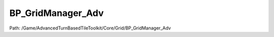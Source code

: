 BP_GridManager_Adv
===================

Path: /Game/AdvancedTurnBasedTileToolkit/Core/Grid/BP_GridManager_Adv

.. cpp:class:: BP_GridManager_Adv : public BP_GridManager_C

   Just BP_GridManager with BP_CoverSystem and BP_StealthSystem added. You can add these components manually to a regular BP_GridManager and achieve the same result.

   .. cpp:function:: void Construction_Script(exec then)

      Type: Construction script, the place to spawn components and do other setup. @note Name used in CreateBlueprint function

      Category: 

      Access Modifier: Public

      Constant: False

      Flags: Event, Blueprint Callable, Blueprint Event

      Construction script, the place to spawn components and do other setup. @note Name used in CreateBlueprint function

      :arg then: 
      :type then: exec

   .. cpp:member:: BP_StealthSystem BP_GridManager_StealthSystem

      Category: Default

      Access Modifier: 
      Flags: Blueprint Visible, Zero Constructor, Instanced Reference, Non Transactional, No Destructor, Has Get Value Type Hash
      Lifetime Condition: None

      

   .. cpp:member:: BP_CoverSystem BP_GridManager_CoverSystem

      Category: Default

      Access Modifier: 
      Flags: Blueprint Visible, Zero Constructor, Instanced Reference, Non Transactional, No Destructor, Has Get Value Type Hash
      Lifetime Condition: None

      

   .. cpp:member:: PointerToUberGraphFrame UberGraphFrame

      Category: 

      Access Modifier: 
      Flags: Zero Constructor, Transit, Duplicate Transient
      Lifetime Condition: None

      

   .. cpp:member:: DecalComponent GridDecal

      Category: Default

      Access Modifier: 
      Flags: Blueprint Visible, Zero Constructor, Instanced Reference, Non Transactional, No Destructor, Has Get Value Type Hash
      Lifetime Condition: None

      

   .. cpp:member:: HierarchicalInstancedStaticMeshComponent DebugMarker

      Category: Default

      Access Modifier: 
      Flags: Blueprint Visible, Zero Constructor, Instanced Reference, Non Transactional, No Destructor, Has Get Value Type Hash
      Lifetime Condition: None

      

   .. cpp:member:: HierarchicalInstancedStaticMeshComponent DefaultTile

      Category: Default

      Access Modifier: 
      Flags: Blueprint Visible, Zero Constructor, Instanced Reference, Non Transactional, No Destructor, Has Get Value Type Hash
      Lifetime Condition: None

      

   .. cpp:member:: BoxComponent HeightmapBounds

      Category: Default

      Access Modifier: 
      Flags: Blueprint Visible, Zero Constructor, Instanced Reference, Non Transactional, No Destructor, Has Get Value Type Hash
      Lifetime Condition: None

      

   .. cpp:member:: StaticMeshComponent CollisionPlane

      Category: Default

      Access Modifier: 
      Flags: Blueprint Visible, Zero Constructor, Instanced Reference, Non Transactional, No Destructor, Has Get Value Type Hash
      Lifetime Condition: None

      

   .. cpp:member:: SceneComponent Scene

      Category: Default

      Access Modifier: 
      Flags: Blueprint Visible, Zero Constructor, Instanced Reference, Non Transactional, No Destructor, Has Get Value Type Hash
      Lifetime Condition: None

      

   .. cpp:member:: int GridSizeX

      Category: Config, GridOptions

      Access Modifier: 
      Flags: Edit, Blueprint Visible, Zero Constructor, Is Plain Old Data, No Destructor, Expose On Spawn, Has Get Value Type Hash
      Lifetime Condition: None

      The size in tiles of the grid in the X dimension

   .. cpp:member:: int GridSizeY

      Category: Config, GridOptions

      Access Modifier: 
      Flags: Edit, Blueprint Visible, Zero Constructor, Is Plain Old Data, No Destructor, Expose On Spawn, Has Get Value Type Hash
      Lifetime Condition: None

      The size in tiles of the grid in the Y dimension

   .. cpp:member:: int GridSizeZ

      Category: Derived

      Access Modifier: 
      Flags: Edit, Blueprint Visible, Zero Constructor, Disable Edit On Instance, Is Plain Old Data, No Destructor, Has Get Value Type Hash
      Lifetime Condition: None

      

   .. cpp:member:: bool bShowCollisionPlane

      Category: Config, GridOptions

      Access Modifier: 
      Flags: Edit, Blueprint Visible, Zero Constructor, Is Plain Old Data, No Destructor, Has Get Value Type Hash
      Lifetime Condition: None

      Shows the collision plane that handles collision for the trace when the player clicks a tile. Make it visible if your default tile is invisible to place actors easily on the grid surface.

   .. cpp:member:: bool bCollisionPlaneWalkable

      Category: Config, GridOptions

      Access Modifier: 
      Flags: Edit, Blueprint Visible, Zero Constructor, Is Plain Old Data, No Destructor, Expose On Spawn, Has Get Value Type Hash
      Lifetime Condition: None

      Is the default tile that makes up the grid walkable? If not, individual walkable tiles must be placed.

   .. cpp:member:: bool bShowDefaultTile

      Category: Config, GridOptions

      Access Modifier: 
      Flags: Edit, Blueprint Visible, Zero Constructor, Is Plain Old Data, No Destructor, Expose On Spawn, Has Get Value Type Hash
      Lifetime Condition: None

      Will the default tile, and thus the initial grid, be visible?

   .. cpp:member:: int8 Heightmap

      Category: Config, Procedural

      Access Modifier: 
      Flags: Edit, Blueprint Visible, Zero Constructor, Is Plain Old Data, No Destructor, Expose On Spawn, Has Get Value Type Hash
      Lifetime Condition: None

      false = no heightmap; OneLevel = traces from the sky (at MaxGridHeight) to the center of each tile once to generate a single layer heightmap; Multilevel = Traces from sky to each tile center, then continues downward and adds a level for each level found that is further from the previous than HeightBetweenLevels until MaxLevels or MinGridHeight is reached

   .. cpp:member:: bool bTraceForWalls

      Category: Config, Procedural

      Access Modifier: 
      Flags: Edit, Blueprint Visible, Zero Constructor, Is Plain Old Data, No Destructor, Expose On Spawn, Has Get Value Type Hash
      Lifetime Condition: None

      Automaticalle traces between all adjacent tiles using RangeTrace and removes the edge between tiles if the trace hits.

   .. cpp:member:: double TraceForWallsHeight

      Category: Config, Procedural

      Access Modifier: 
      Flags: Edit, Blueprint Visible, Zero Constructor, Is Plain Old Data, No Destructor, Has Get Value Type Hash
      Lifetime Condition: None

      The height at which the Trace for Walls function should check for walls between tiles

   .. cpp:member:: bool bAutoEdgeCostsBasedOnHeight

      Category: Config, Procedural

      Access Modifier: 
      Flags: Edit, Blueprint Visible, Zero Constructor, Is Plain Old Data, No Destructor, Has Get Value Type Hash
      Lifetime Condition: None

      Compares height of all adjacent tiles and sets walkability to false if the difference is more that HeightImpassableCutoff and to difference/heightSlowIncrement if lower than HeightImpassableCutoff but lower that HeightSlowIncrement

   .. cpp:member:: double HeightImpassableCutoff

      Category: Config, Procedural

      Access Modifier: 
      Flags: Edit, Blueprint Visible, Zero Constructor, Is Plain Old Data, No Destructor, Expose On Spawn, Has Get Value Type Hash
      Lifetime Condition: None

      See AutoHeightBasedEdgeCosts

   .. cpp:member:: double HeightSlowIncrement

      Category: Config, Procedural

      Access Modifier: 
      Flags: Edit, Blueprint Visible, Zero Constructor, Is Plain Old Data, No Destructor, Expose On Spawn, Has Get Value Type Hash
      Lifetime Condition: None

      See AutoHeightBasedEdgeCosts

   .. cpp:member:: StaticMesh DefaultTileMesh

      Category: Config, GridOptions

      Access Modifier: 
      Flags: Edit, Blueprint Visible, Zero Constructor, No Destructor, Has Get Value Type Hash
      Lifetime Condition: None

      Mesh used to populate the ground level of a grid

   .. cpp:member:: Class GridUIClass

      Category: Config, GridOptions

      Access Modifier: 
      Flags: Edit, Blueprint Visible, Zero Constructor, No Destructor, Has Get Value Type Hash
      Lifetime Condition: None

      

   .. cpp:member:: Class DefaultPathfindingType

      Category: Config, GridOptions

      Access Modifier: 
      Flags: Edit, Blueprint Visible, Zero Constructor, No Destructor, Has Get Value Type Hash
      Lifetime Condition: None

      

   .. cpp:member:: bool bDiagonalMovement

      Category: Config, GridOptions

      Access Modifier: 
      Flags: Edit, Blueprint Visible, Zero Constructor, Is Plain Old Data, No Destructor, Expose On Spawn, Has Get Value Type Hash
      Lifetime Condition: None

      If set to false tiles will not be connected to diagonal tiles by default

   .. cpp:member:: bool bDebugPregenerateGameplayGrids

      Category: Config, Debug

      Access Modifier: 
      Flags: Edit, Blueprint Visible, Zero Constructor, Is Plain Old Data, No Destructor, Has Get Value Type Hash
      Lifetime Condition: None

      Generates some of the grids used for gameplay in the construction scripts for debugging purposes (check this along with DisplayTileIndexes and DisplayTileEdges to visualize this data in editor)

   .. cpp:member:: bool bDebugDisplayTileIndexes

      Category: Config, Debug

      Access Modifier: 
      Flags: Edit, Blueprint Visible, Zero Constructor, Is Plain Old Data, No Destructor, Has Get Value Type Hash
      Lifetime Condition: None

      For debugging. Displays the tile indexes of all tiles in the viewport. Pregenerate Gameplay Grids must be set to true for this to work.

   .. cpp:member:: bool bDebugDisplayTileEdges

      Category: Config, Debug

      Access Modifier: 
      Flags: Edit, Blueprint Visible, Zero Constructor, Is Plain Old Data, No Destructor, Has Get Value Type Hash
      Lifetime Condition: None

      For debugging. Displays the edges of all tiles in the viewport. Pregenerate Gameplay Grids must be set to true for this to work.

   .. cpp:member:: double VisibilityTraceHeight

      Category: Config, GridOptions

      Access Modifier: 
      Flags: Edit, Blueprint Visible, Zero Constructor, Is Plain Old Data, No Destructor, Has Get Value Type Hash
      Lifetime Condition: None

      The height of the visibility tracing of pawns

   .. cpp:member:: bool bGridSetupDone

      Category: Miscellaneous

      Access Modifier: 
      Flags: Edit, Blueprint Visible, Net, Zero Constructor, Disable Edit On Instance, Is Plain Old Data, No Destructor, Has Get Value Type Hash
      Lifetime Condition: None

      

   .. cpp:member:: double TileXSize

      Category: Miscellaneous

      Access Modifier: 
      Flags: Edit, Blueprint Visible, Zero Constructor, Disable Edit On Instance, Is Plain Old Data, No Destructor, Has Get Value Type Hash
      Lifetime Condition: None

      Size in X dimension of the default tile (cm)

   .. cpp:member:: Array ISMTiles

      Category: Derived

      Access Modifier: 
      Flags: Edit, Blueprint Visible, Disable Edit On Instance, Contains Instanced Reference
      Lifetime Condition: None

      

   .. cpp:member:: Array ISMMeshes

      Category: Derived

      Access Modifier: 
      Flags: Edit, Blueprint Visible, Disable Edit On Instance
      Lifetime Condition: None

      

   .. cpp:member:: Array ISMMaterials

      Category: Derived

      Access Modifier: 
      Flags: Edit, Blueprint Visible, Disable Edit On Instance
      Lifetime Condition: None

      

   .. cpp:member:: bool bFoundNoMaterialMatch

      Category: DO NDerivedOT EDIT

      Access Modifier: 
      Flags: Edit, Blueprint Visible, Zero Constructor, Disable Edit On Instance, Is Plain Old Data, No Destructor, Has Get Value Type Hash
      Lifetime Condition: None

      

   .. cpp:member:: double TileYSize

      Category: Miscellaneous

      Access Modifier: 
      Flags: Edit, Blueprint Visible, Zero Constructor, Disable Edit On Instance, Is Plain Old Data, No Destructor, Has Get Value Type Hash
      Lifetime Condition: None

      

   .. cpp:member:: double MaxGridHeight

      Category: Config, Procedural

      Access Modifier: 
      Flags: Edit, Blueprint Visible, Zero Constructor, Is Plain Old Data, No Destructor, Expose On Spawn, Has Get Value Type Hash
      Lifetime Condition: None

      The height above the Grid Manager from which traces are done to find walkability. Meshes above this height will not be checked

   .. cpp:member:: double MinGridHeight

      Category: Config, Procedural

      Access Modifier: 
      Flags: Edit, Blueprint Visible, Zero Constructor, Is Plain Old Data, No Destructor, Expose On Spawn, Has Get Value Type Hash
      Lifetime Condition: None

      The height below the Grid Manager from which traces are done to find walkability. Meshes below this height will not be checked

   .. cpp:member:: int8 ShowHeightmapBoundingBox

      Category: Config, Procedural

      Access Modifier: 
      Flags: Edit, Blueprint Visible, Zero Constructor, Is Plain Old Data, No Destructor, Has Get Value Type Hash
      Lifetime Condition: None

      Shows a bounding box displaying the maximum and minimum Z location the Grid Manager will check for walkable tiles when using heightmaps.

   .. cpp:member:: double HeightBetweenLevels

      Category: Config, Procedural

      Access Modifier: 
      Flags: Edit, Blueprint Visible, Zero Constructor, Is Plain Old Data, No Destructor, Expose On Spawn, Has Get Value Type Hash
      Lifetime Condition: None

      The minimum distance that must separate two levels on a multi-level grid

   .. cpp:member:: InstancedStaticMeshComponent ArrowFlat

      Category: Default

      Access Modifier: 
      Flags: Edit, Blueprint Visible, Zero Constructor, Disable Edit On Instance, Instanced Reference, No Destructor, Has Get Value Type Hash
      Lifetime Condition: None

      

   .. cpp:member:: int MaxLevels

      Category: Config, Procedural

      Access Modifier: 
      Flags: Edit, Blueprint Visible, Zero Constructor, Disable Edit On Instance, Is Plain Old Data, No Destructor, Has Get Value Type Hash
      Lifetime Condition: None

      If heightmap is set to multilevel, designates the maximum number of levels that will be generated. Any levels above this will be ignored. I recommend not having this higher than the maximum number of levels you want for your map, as this causes unneccessary processing.

   .. cpp:member:: Array ReachableTileMarkers

      Category: Config, Procedural

      Access Modifier: 
      Flags: Edit, Blueprint Visible
      Lifetime Condition: None

      Requires pregenerating gameplay grids. Add elements to this array and position them using widgets to specify what areas of a map can be reached. Is not necessary, but will prevent the hover marker from showing over tiles the player cannot reach. Uses pathfinding to find all tiles reachable from the specified locations, and removes all else from the grid.

   .. cpp:member:: MulticastInlineDelegate OnUnitEnterTileSimulate

      Category: Default

      Access Modifier: 
      Flags: Edit, Blueprint Visible, Zero Constructor, Disable Edit On Instance, Blueprint Assignable, Blueprint Callable
      Lifetime Condition: None

      

   .. cpp:member:: MulticastInlineDelegate OnUnitExitTileSimulate

      Category: Default

      Access Modifier: 
      Flags: Edit, Blueprint Visible, Zero Constructor, Disable Edit On Instance, Blueprint Assignable, Blueprint Callable
      Lifetime Condition: None

      

   .. cpp:member:: Map GridUnits

      Category: GridArrays

      Access Modifier: 
      Flags: Edit, Blueprint Visible, Disable Edit On Instance
      Lifetime Condition: None

      Holds the grid index location of all units

   .. cpp:member:: BP_ATBTT_State GameStateRef

      Category: References

      Access Modifier: 
      Flags: Edit, Blueprint Visible, Zero Constructor, Disable Edit On Template, Disable Edit On Instance, No Destructor, Has Get Value Type Hash
      Lifetime Condition: None

      

   .. cpp:member:: BP_TurnManager TurnManager

      Category: References

      Access Modifier: 
      Flags: Edit, Blueprint Visible, Zero Constructor, Disable Edit On Template, Disable Edit On Instance, No Destructor, Has Get Value Type Hash
      Lifetime Condition: None

      

   .. cpp:member:: Set SearchedTiles

      Category: Miscellaneous

      Access Modifier: 
      Flags: Edit, Blueprint Visible, Disable Edit On Instance
      Lifetime Condition: None

      Stores GridIndexes of all tiles that have been search during one Pathfinding

   .. cpp:member:: Map GridLocations

      Category: GridArrays

      Access Modifier: 
      Flags: Edit, Blueprint Visible, Disable Edit On Instance
      Lifetime Condition: None

      Holds the location of all tile indexes. To instead go from location to index use the Vector To Index macro.

   .. cpp:member:: bool bGridHasHoles

      Category: Miscellaneous

      Access Modifier: 
      Flags: Edit, Blueprint Visible, Zero Constructor, Disable Edit On Instance, Is Plain Old Data, No Destructor, Has Get Value Type Hash
      Lifetime Condition: None

      

   .. cpp:member:: Map GridBigIndexes

      Category: GridArrays

      Access Modifier: 
      Flags: Edit, Blueprint Visible, Disable Edit On Instance
      Lifetime Condition: None

      

   .. cpp:member:: int MaxUnitSize

      Category: Config, GridOptions

      Access Modifier: 
      Flags: Edit, Blueprint Visible, Zero Constructor, Is Plain Old Data, No Destructor, Has Get Value Type Hash
      Lifetime Condition: None

      0 means big units are disabled. The maximum size of unit that the grid will genrate walkability for. What each size represents is defined in GenerateBigUnitArray function.

   .. cpp:member:: Map GridSimpleCosts

      Category: GridArrays

      Access Modifier: 
      Flags: Edit, Blueprint Visible, Disable Edit On Instance
      Lifetime Condition: None

      

   .. cpp:member:: Array BigSizeIndexes

      Category: Miscellaneous

      Access Modifier: 
      Flags: Edit, Blueprint Visible, Disable Edit On Instance
      Lifetime Condition: None

      

   .. cpp:member:: Map GridBigSizeMods

      Category: GridArrays

      Access Modifier: 
      Flags: Edit, Blueprint Visible, Disable Edit On Instance
      Lifetime Condition: None

      

   .. cpp:member:: bool bUseSimpleCosts

      Category: Config, GridOptions

      Access Modifier: 
      Flags: Edit, Blueprint Visible, Zero Constructor, Is Plain Old Data, No Destructor, Expose On Spawn, Has Get Value Type Hash
      Lifetime Condition: None

      If true, an extra map is used for walkability in addition to GridEdges, which allows tiles to have global costs, which can be simpler to work with, particularly for games requiring lots of live walkability modification. Interacts with the pathfinding types starting with Simple

   .. cpp:member:: MulticastInlineDelegate OnUnitEndMovementSimulate

      Category: Default

      Access Modifier: 
      Flags: Edit, Blueprint Visible, Zero Constructor, Disable Edit On Instance, Blueprint Assignable, Blueprint Callable
      Lifetime Condition: None

      

   .. cpp:member:: Map GridObjects

      Category: GridArrays

      Access Modifier: 
      Flags: Edit, Blueprint Visible, Disable Edit On Instance
      Lifetime Condition: None

      Unused in the base toolkit, but useful for adding custom tile functionality

   .. cpp:member:: Array BigSizeIndexesOdd

      Category: Miscellaneous

      Access Modifier: 
      Flags: Edit, Blueprint Visible, Disable Edit On Instance
      Lifetime Condition: None

      

   .. cpp:member:: bool bSnapToCustomGrid

      Category: Config, GridOptions

      Access Modifier: 
      Flags: Edit, Blueprint Visible, Zero Constructor, Is Plain Old Data, No Destructor, Has Get Value Type Hash
      Lifetime Condition: None

      If true, GridActors will snap to the center of grid tiles when dragged in the viewport

   .. cpp:member:: int IndexZ

      Category: Miscellaneous

      Access Modifier: 
      Flags: Edit, Blueprint Visible, Zero Constructor, Disable Edit On Instance, Is Plain Old Data, No Destructor, Has Get Value Type Hash
      Lifetime Condition: None

      

   .. cpp:member:: int IndexX

      Category: Miscellaneous

      Access Modifier: 
      Flags: Edit, Blueprint Visible, Zero Constructor, Disable Edit On Instance, Is Plain Old Data, No Destructor, Has Get Value Type Hash
      Lifetime Condition: None

      

   .. cpp:member:: Map GridEdges

      Category: GridArrays

      Access Modifier: 
      Flags: Edit, Blueprint Visible, Disable Edit On Instance
      Lifetime Condition: None

      

   .. cpp:member:: Array BaseEdges

      Category: Miscellaneous

      Access Modifier: 
      Flags: Edit, Blueprint Visible, Disable Edit On Instance
      Lifetime Condition: None

      

   .. cpp:member:: double DefaultTileWidth

      Category: Miscellaneous

      Access Modifier: 
      Flags: Edit, Blueprint Visible, Zero Constructor, Disable Edit On Instance, Is Plain Old Data, No Destructor, Has Get Value Type Hash
      Lifetime Condition: None

      

   .. cpp:member:: Map HeightMapLevels

      Category: GridArrays

      Access Modifier: 
      Flags: Edit, Blueprint Visible, Disable Edit On Instance
      Lifetime Condition: None

      

   .. cpp:member:: Map SpecialEdges

      Category: GridArrays

      Access Modifier: 
      Flags: Edit, Blueprint Visible, Disable Edit On Instance
      Lifetime Condition: None

      

   .. cpp:member:: int8 PathTraceChannel

      Category: Config, GridOptions

      Access Modifier: 
      Flags: Edit, Blueprint Visible, Zero Constructor, Is Plain Old Data, No Destructor, Has Get Value Type Hash
      Lifetime Condition: None

      Channel used to trace for walkable tiles

   .. cpp:member:: int8 RangeTraceChannel

      Category: Config, GridOptions

      Access Modifier: 
      Flags: Edit, Blueprint Visible, Zero Constructor, Is Plain Old Data, No Destructor, Has Get Value Type Hash
      Lifetime Condition: None

      Channel used to trace for collison that blocks line of sight for units

   .. cpp:member:: int8 WallTraceChannel

      Category: Config, GridOptions

      Access Modifier: 
      Flags: Edit, Blueprint Visible, Zero Constructor, Is Plain Old Data, No Destructor, Has Get Value Type Hash
      Lifetime Condition: None

      Channel used to trace for collison that blocks pathfinding. Used if bTraceForWalls is true.

   .. cpp:member:: Map PathfindingTypes

      Category: Miscellaneous

      Access Modifier: 
      Flags: Edit, Blueprint Visible, Disable Edit On Instance
      Lifetime Condition: None

      

   .. cpp:member:: Array AutoScaledVolumes

      Category: Config, GridOptions

      Access Modifier: 
      Flags: Edit, Blueprint Visible, Disable Edit On Template
      Lifetime Condition: None

      

   .. cpp:member:: FDebugTime DebugTime

      Category: Miscellaneous

      Access Modifier: 
      Flags: Edit, Blueprint Visible, Zero Constructor, Disable Edit On Instance, Is Plain Old Data, No Destructor, Has Get Value Type Hash
      Lifetime Condition: None

      

   .. cpp:member:: double GridLineThickness

      Category: Config, GridLineDisplay

      Access Modifier: 
      Flags: Edit, Blueprint Visible, Zero Constructor, Is Plain Old Data, No Destructor, Has Get Value Type Hash
      Lifetime Condition: None

      

   .. cpp:member:: LinearColor GridLineColor

      Category: Config, GridLineDisplay

      Access Modifier: 
      Flags: Edit, Blueprint Visible, Zero Constructor, Is Plain Old Data, No Destructor, Has Get Value Type Hash
      Lifetime Condition: None

      

   .. cpp:member:: double GridLineOpacity

      Category: Config, GridLineDisplay

      Access Modifier: 
      Flags: Edit, Blueprint Visible, Zero Constructor, Is Plain Old Data, No Destructor, Has Get Value Type Hash
      Lifetime Condition: None

      

   .. cpp:member:: bool EnableGridLineDisplay

      Category: Config, GridLineDisplay

      Access Modifier: 
      Flags: Edit, Blueprint Visible, Zero Constructor, Is Plain Old Data, No Destructor, Has Get Value Type Hash
      Lifetime Condition: None

      

   .. cpp:member:: MulticastInlineDelegate OnGridSetupDone

      Category: Default

      Access Modifier: 
      Flags: Edit, Blueprint Visible, Zero Constructor, Disable Edit On Instance, Blueprint Assignable, Blueprint Callable
      Lifetime Condition: None

      

   .. cpp:member:: GameplayTagContainer MoveInteractEvents

      Category: Config, GridOptions

      Access Modifier: 
      Flags: Edit, Blueprint Visible
      Lifetime Condition: None

      

   .. cpp:member:: bool bDisplayTransformWarning

      Category: Miscellaneous

      Access Modifier: 
      Flags: Edit, Blueprint Visible, Zero Constructor, Disable Edit On Instance, Is Plain Old Data, No Destructor, Has Get Value Type Hash
      Lifetime Condition: None

      

   .. cpp:member:: bool bRemoveNarrowDiagonalEdges

      Category: Config, Procedural

      Access Modifier: 
      Flags: Edit, Blueprint Visible, Zero Constructor, Is Plain Old Data, No Destructor, Has Get Value Type Hash
      Lifetime Condition: None

      If enabled, removes diagonal edges where any of the straight edges snaking to the same tile are blocked in either direction. Generally prevents units from being able to cut through wall corners during movement.

